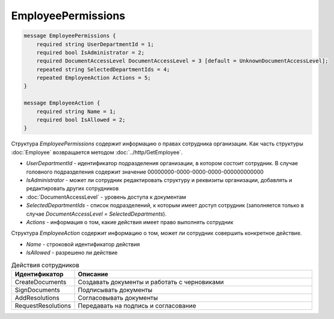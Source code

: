 EmployeePermissions
===================

.. code-block:: protobuf

    message EmployeePermissions {
        required string UserDepartmentId = 1;
        required bool IsAdministrator = 2;
        required DocumentAccessLevel DocumentAccessLevel = 3 [default = UnknownDocumentAccessLevel];
        repeated string SelectedDepartmentIds = 4;
        repeated EmployeeAction Actions = 5;
    }

    message EmployeeAction {
        required string Name = 1;
        required bool IsAllowed = 2;
    }

Структура *EmployeePermissions* содержит информацию о правах сотрудника организации. Как часть структуры :doc:`Employee` возвращается методом :doc:`../http/GetEmployee`.

- *UserDepartmentId* - идентификатор подразделения организации, в котором состоит сотрудник. В случае головного подразделения содержит значение 00000000-0000-0000-0000-000000000000
- *IsAdministrator* - может ли сотрудник редактировать структуру и реквизиты организации, добавлять и редактировать других сотрудников
- :doc:`DocumentAccessLevel` - уровень доступа к документам
- *SelectedDepartmentIds* - список подразделений, к которым имеет доступ сотрудник (заполняется только в случае *DocumentAccessLevel = SelectedDepartments*).
- *Actions* - информация о том, какие действия имеет право выполнять сотрудник

Структура *EmployeeAction* содержит информацию о том, может ли сотрудник совершить конкретное действие.

- *Name* - строковой идентификатор действия
- *IsAllowed* - разрешено ли действие

.. csv-table:: Действия сотрудников
   :header: "Идентификатор", "Описание"
   :widths: 2, 10

   "CreateDocuments", "Создавать документы и работать с черновиками"
   "SignDocuments", "Подписывать документы"
   "AddResolutions", "Согласовывать документы"
   "RequestResolutions", "Передавать на подпись и согласование"
